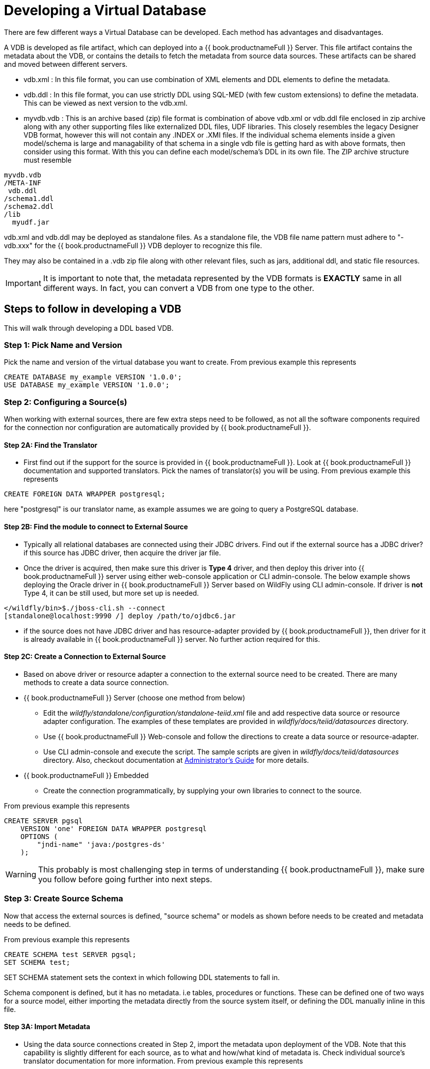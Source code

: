 = Developing a Virtual Database

There are few different ways a Virtual Database can be developed. Each method has advantages and disadvantages.

A VDB is developed as file artifact, which can deployed into a {{ book.productnameFull }} Server. This file artifact contains the metadata about the VDB, or contains the details to fetch the metadata from source data sources. 
These artifacts can be shared and moved between different servers.

* vdb.xml : In this file format, you can use combination of XML elements and DDL elements to define the metadata.

* vdb.ddl : In this file format, you can use strictly DDL using SQL-MED (with few custom extensions) to define the metadata. This can be viewed as next version to the vdb.xml. 

* myvdb.vdb : This is an archive based (zip) file format is combination of above vdb.xml or vdb.ddl file enclosed in zip archive along with any other supporting files like externalized DDL files, UDF libraries. This closely resembles the legacy Designer VDB format, however this will not contain any .INDEX or .XMI files. If the individual schema elements inside a given model/schema is large and managability of that schema in a single vdb file is getting hard as with above formats, then consider using this format. With this you can define each model/schema's DDL in its own file. The ZIP archive structure must resemble

----
myvdb.vdb
/META-INF
 vdb.ddl
/schema1.ddl
/schema2.ddl
/lib
  myudf.jar
----

vdb.xml and vdb.ddl may be deployed as standalone files.  As a standalone file, the VDB file name pattern must adhere to "-vdb.xxx" for the {{ book.productnameFull }} VDB deployer to recognize this file.  

They may also be contained in a .vdb zip file along with other relevant files, such as jars, additional ddl, and static file resources.
 
IMPORTANT: It is important to note that, the metadata represented by the VDB formats is *EXACTLY* same in all different ways. In fact, you can convert a VDB from one type to the other.

== Steps to follow in developing a VDB

This will walk through developing a DDL based VDB.

=== Step 1: Pick Name and Version
Pick the name and version of the virtual database you want to create. From previous example this represents

----
CREATE DATABASE my_example VERSION '1.0.0';
USE DATABASE my_example VERSION '1.0.0'; 
----

=== Step 2: Configuring a Source(s)
When working with external sources, there are few extra steps need to be followed, as not all the software components required for the connection nor configuration are automatically provided by {{ book.productnameFull }}.

==== Step 2A: Find the Translator
* First find out if the support for the source is provided in {{ book.productnameFull }}. Look at {{ book.productnameFull }} documentation and supported translators. Pick the names of translator(s) you will be using. From previous example this represents

----
CREATE FOREIGN DATA WRAPPER postgresql;
----

here "postgresql" is our translator name, as example assumes we are going to query a PostgreSQL database. 

==== Step 2B: Find the module to connect to External Source 
* Typically all relational databases are connected using their JDBC drivers. Find out if the external source has a JDBC driver? if this source has JDBC driver, then acquire the driver jar file.
* Once the driver is acquired, then make sure this driver is *Type 4* driver, and then deploy this driver into {{ book.productnameFull }} server using either web-console application or CLI admin-console. The below example shows deploying the Oracle driver in {{ book.productnameFull }} Server based on WildFly using CLI admin-console. If driver is *not* Type 4, it can be still used, but more set up is needed.
----
</wildfly/bin>$./jboss-cli.sh --connect
[standalone@localhost:9990 /] deploy /path/to/ojdbc6.jar
----

* if the source does not have JDBC driver and has resource-adapter provided by {{ book.productnameFull }}, then driver for it is already available in {{ book.productnameFull }} server. No further action required for this.


==== Step 2C: Create a Connection to External Source 
* Based on above driver or resource adapter a connection to the external source need to be created. There are many methods to create a data source connection. 
* {{ book.productnameFull }} Server (choose one method from below) 
** Edit the _wildfly/standalone/configuration/standalone-teiid.xml_ file and add respective data source or resource adapter configuration. The examples of these templates are provided in _wildfly/docs/teiid/datasources_ directory.
** Use {{ book.productnameFull }} Web-console and follow the directions to create a data source or resource-adapter.
** Use CLI admin-console and execute the script. The sample scripts are given in _wildfly/docs/teiid/datasources_ directory. Also, checkout documentation at link:../admin/Deploying_VDB_Dependencies.adoc[Administrator's Guide] for more details.
* {{ book.productnameFull }} Embedded
** Create the connection programmatically, by supplying your own libraries to connect to the source.

From previous example this represents
----
CREATE SERVER pgsql 
    VERSION 'one' FOREIGN DATA WRAPPER postgresql 
    OPTIONS (
        "jndi-name" 'java:/postgres-ds'
    );
----

WARNING: This probably is most challenging step in terms of understanding {{ book.productnameFull }}, make sure you follow before going further into next steps.

=== Step 3: Create Source Schema
Now that access the external sources is defined, "source schema" or models as shown before needs to be created and metadata needs to be defined. 

From previous example this represents
----
CREATE SCHEMA test SERVER pgsql;
SET SCHEMA test;
----

SET SCHEMA statement sets the context in which following DDL statements to fall in. 

Schema component is defined, but it has no metadata. i.e tables, procedures or functions. These can be defined one of two ways for a source model, either importing the metadata directly from the source system itself, or defining the DDL manually inline in this file.

==== Step 3A: Import Metadata

* Using the data source connections created in Step 2, import the metadata upon deployment of the VDB. Note that this capability is  slightly different for each source, as to what and how/what kind of metadata is. Check individual source's translator documentation for more information. From previous example this represents
----
IMPORT FOREIGN SCHEMA public FROM SERVER pgsql INTO test 
    OPTIONS(
        importer.useFullSchemaName false, 
        importer.tableTypes 'TABLE,VIEW'
);
----
The above import statement is saying that, import the "public" schema from external data source defined by "pgsql" into local "test" schema in {{ book.productnameFull }}. It also further configures to only fetch TABLE, VIEW types, and do not use fully qualified schema names in the imported metadata. Each translator/source has many of these configuration options you can use to filter/refine your selections, for more information consult the translator documents at link:../reference/Translators.adoc[Translators] for every source you are trying to connect to. 

==== Step 3B: Define Metadata using DDL
Instead of importing the metadata, you can manually define the tables and procedures inline to define the metadata. This will be further explained in next sections detail on every DDL statement supported. For example, you can define a table like
----
CREATE FOREIGN TABLE CUSTOMER (
    SSN char(10) PRIMARY KEY,
    FIRSTNAME string(64),
    LASTNAME string(64),
    ST_ADDRESS string(256),
    APT_NUMBER string(32),
    CITY string(64),
    STATE string(32),
    ZIPCODE string(10)    
);
----
WARNING: Please note that when metadata is defined in this manner, the source system must also have representative schema to support any queries resulting from this metadata. {{ book.productnameFull }} CAN NOT automatically create this structure in your data source. For example, with above table definition, if you are connecting Oracle database, the Oracle database must have the existing table with matching names. {{ book.productnameFull }} can not create this table in Oracle for you.
    
* Repeat this Step 2 & Step 3, for all the external data sources to be included in this VDB

=== Step 5: Create Virtual Views
* Now using the above source's metadata, define the abstract/logical metadata layer using {{ book.productnameFull }}'s DDL syntax. i.e. create VIEWS, PROCEDURES etc to meet the needs of your business layer. For example (pseudo code):

----
CREATE VIRTUAL SCHEMA reports;

CREATE VIEW SalesByRegion (
   quarter date,
   amount decimal,
   region varchar(50)   
) AS
  SELECT ... FROM Sales JOIN Region on x = y WHERE ... 
----

* Repeat this step as needed any number of Virtual Views you need. You can refer to View tables in one view from others.

=== Step 6: Deploy the VDB
* Once the VDB is completed, then this VDB needs to be deployed to the {{ book.productnameFull }} Server. (this is exactly same as you deploying a WAR file for example). One can use {{ book.productnameFull }} web-console or CLI admin-console to do this job. For example below cli can be used

----
deploy my-vdb.ddl
----

=== Step 7: Client Access
* Once the VDB is available on the {{ book.productnameFull }} Server in ACTIVE status, this VDB can be accessed from any JDBC/ODBC connection based applications. You can use BI tools such as Tableau, Business Objects, QuickView, Pentaho by creating a connection to this VDB. You can also access the VDB using OData V4 protocol without any further coding.

No matter how you are developing the VDB, whether you are using the tooling or not, the above are steps to be followed to build a successful VDB.

== vdb.xml

The vdb-deployer.xsd schema for this xml file format is available in the schema folder under the docs with the {{ book.productnameFull }} distribution.

See also link:xml_deployment_mode.adoc

== VDB Zip Deployment

For more complicated scenarios you are not limited to just an xml/ddl file deployment.  In a vdb zip deployment:

* The deployment must end with the extension .vdb
* The vdb xml file must be zip under /META-INF/vdb.xml
* If a /lib folder exists any jars found underneath will automatically be added to the vdb classpath.
* Files within the VDB zip are accessible by a link:../dev/Custom_Metadata_Repository.adoc[Custom Metadata Repository] using the `MetadataFactory.getVDBResources()` method, which returns a map of all `VDBResources` in the VDB keyed by absolute path relative to the vdb root.  
The resources are also available at runtime via the SYSADMIN.VDBResources table.
* The built-in DDL-FILE metadata repository type may be used to define DDL-based metadata in other files within the zip archive. This improves the memory footprint of the vdb metadata and the maintainability of the metadata.

[source,xml]
.*Example VDB Zip Structure*
----
/META-INF
   vdb.xml
/ddl
   schema1.ddl
/lib
   some-udf.jar
----

In the above example a vdb.xml could use a DDL-FILE metadata type for schema1:

[source,xml]
----
<model name="schema1" ...
   <metadata type="DDL-FILE">/ddl/schema1.ddl</metadata>
</model>
----

The contents inside schema1.ddl can include link:DDL_Metadata.adoc[DDL for Schema Objects]
